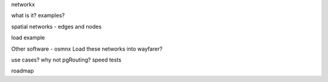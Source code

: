 

networkx

what is it?
examples?


spatial networks - edges and nodes

load example

Other software - osmnx
Load these networks into wayfarer?

use cases?
why not pgRouting?
speed tests

roadmap
